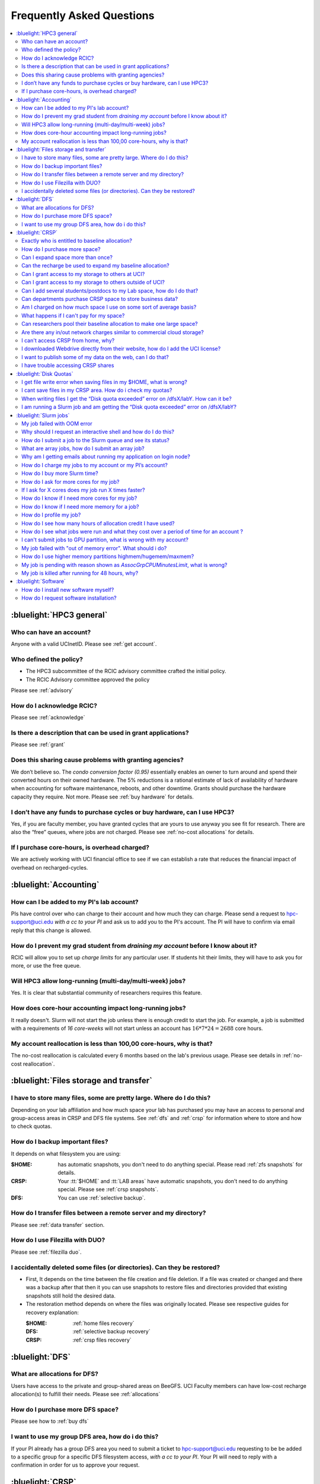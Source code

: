 .. _faq:

Frequently Asked Questions
==========================

.. contents::
   :local:

..
  FAQ should be questions that actually got asked.
  Formulate them as a question and an answer.
  Consider that the answer is best as a reference to another place in the documentation.


:bluelight:`HPC3 general`
-------------------------

Who can have an account?
~~~~~~~~~~~~~~~~~~~~~~~~~

Anyone with a valid UCInetID. Please see :ref:`get account`.

Who defined the policy?
~~~~~~~~~~~~~~~~~~~~~~~

* The HPC3 subcommittee of the RCIC advisory committee crafted the initial policy.
* The RCIC Advisory committee approved the policy

Please see :ref:`advisory`

How do I acknowledge RCIC?
~~~~~~~~~~~~~~~~~~~~~~~~~~

Please see :ref:`acknowledge`

Is there a description that can be used in grant applications?
~~~~~~~~~~~~~~~~~~~~~~~~~~~~~~~~~~~~~~~~~~~~~~~~~~~~~~~~~~~~~~

Please see :ref:`grant`

Does this sharing cause problems with granting agencies?
~~~~~~~~~~~~~~~~~~~~~~~~~~~~~~~~~~~~~~~~~~~~~~~~~~~~~~~~

We don’t believe so.  The *condo conversion factor (0.95)* essentially enables an owner to turn
around and spend their converted hours on their owned hardware. The 5% reductions is a rational
estimate of lack of availability of hardware when accounting for software maintenance, reboots,
and other downtime. Grants should purchase the hardware capacity they require. Not more.
Please see :ref:`buy hardware` for details.

I don’t have any funds to purchase cycles or buy hardware, can I use HPC3?
~~~~~~~~~~~~~~~~~~~~~~~~~~~~~~~~~~~~~~~~~~~~~~~~~~~~~~~~~~~~~~~~~~~~~~~~~~

Yes, if you are faculty member, you have granted cycles that are yours to use anyway you see fit
for research. There are also the “free” queues, where jobs are not charged.
Please see :ref:`no-cost allocations` for details.

If I purchase core-hours, is overhead charged?
~~~~~~~~~~~~~~~~~~~~~~~~~~~~~~~~~~~~~~~~~~~~~~

We are actively working with UCI financial office to see if we can establish
a rate that reduces the financial impact of overhead on recharged-cycles.

:bluelight:`Accounting`
-----------------------

How can I be added to my PI's lab account?
~~~~~~~~~~~~~~~~~~~~~~~~~~~~~~~~~~~~~~~~~~

PIs have control over who can charge to their account and how much they can charge.
Please send a request to hpc-support@uci.edu
*with a cc to your PI* and ask us to add you to the PI's account.
The PI will have to confirm via email reply that this change is allowed.

How do I prevent my grad student from *draining my account* before I know about it?
~~~~~~~~~~~~~~~~~~~~~~~~~~~~~~~~~~~~~~~~~~~~~~~~~~~~~~~~~~~~~~~~~~~~~~~~~~~~~~~~~~~

RCIC will allow you to set up *charge limits* for any particular user.  If
students hit their limits, they will have to ask you for more, or use the free queue.

Will HPC3 allow long-running (multi-day/multi-week) jobs?
~~~~~~~~~~~~~~~~~~~~~~~~~~~~~~~~~~~~~~~~~~~~~~~~~~~~~~~~~

Yes. It is clear that substantial community of researchers requires this feature.

How does core-hour accounting impact long-running jobs?
~~~~~~~~~~~~~~~~~~~~~~~~~~~~~~~~~~~~~~~~~~~~~~~~~~~~~~~

It really doesn't. Slurm will not  start the job unless there is enough
credit to start the job. For example, a job is submitted with a requirements
of *16 core-weeks* will not start unless an account has :math:`16 * 7 * 24 = 2688`
core hours.

My account reallocation is less than 100,00 core-hours, why is that?
~~~~~~~~~~~~~~~~~~~~~~~~~~~~~~~~~~~~~~~~~~~~~~~~~~~~~~~~~~~~~~~~~~~~

The no-cost reallocation is calculated every 6 months based on the lab's
previous  usage. Please see details in :ref:`no-cost reallocation`.

:bluelight:`Files storage and transfer`
---------------------------------------

I have to store many files, some are pretty large. Where do I do this?
~~~~~~~~~~~~~~~~~~~~~~~~~~~~~~~~~~~~~~~~~~~~~~~~~~~~~~~~~~~~~~~~~~~~~~

Depending on your lab affiliation and how much space your lab has purchased
you may have an access to personal and group-access areas in CRSP and DFS
file systems. See :ref:`dfs` and :ref:`crsp` for information where to store and how to
check quotas.

How do I backup important files?
~~~~~~~~~~~~~~~~~~~~~~~~~~~~~~~~

It depends on what filesystem you are using:

:$HOME:
  has automatic snapshots, you don't need to do anything special.
  Please read :ref:`zfs snapshots` for details.
:CRSP:
  Your :tt:`$HOME` and :tt:`LAB areas` have automatic snapshots, you don't
  need to do anything special. Please see  :ref:`crsp snapshots`.
:DFS:
  You can use :ref:`selective backup`.

How do I transfer files between a remote server and my directory?
~~~~~~~~~~~~~~~~~~~~~~~~~~~~~~~~~~~~~~~~~~~~~~~~~~~~~~~~~~~~~~~~~~

Please see :ref:`data transfer` section.

How do I use Filezilla with DUO?
~~~~~~~~~~~~~~~~~~~~~~~~~~~~~~~~

Please see :ref:`filezilla duo`.

I accidentally deleted some files (or directories). Can they be restored?
~~~~~~~~~~~~~~~~~~~~~~~~~~~~~~~~~~~~~~~~~~~~~~~~~~~~~~~~~~~~~~~~~~~~~~~~~

- First, It depends on the time between the file creation and file deletion. If
  a file was created or changed and there was a backup after that then it
  you can use snapshots to restore files and directories provided that existing
  snapshots still hold the desired data.
- The restoration method depends on where the files was originally
  located. Please see respective guides for recovery explanation:

  :$HOME:
    :ref:`home files recovery`
  :DFS:
    :ref:`selective backup recovery`
  :CRSP:
    :ref:`crsp files recovery`

:bluelight:`DFS`
----------------

What are allocations for DFS?
~~~~~~~~~~~~~~~~~~~~~~~~~~~~~

Users have access to the private and group-shared areas on BeeGFS.
UCI Faculty members can have low-cost recharge allocation(s) to fulfill their needs.
Please see :ref:`allocations`

How do I purchase more DFS space?
~~~~~~~~~~~~~~~~~~~~~~~~~~~~~~~~~

Please see how to :ref:`buy dfs`

I want to use my group DFS area, how do i do this?
~~~~~~~~~~~~~~~~~~~~~~~~~~~~~~~~~~~~~~~~~~~~~~~~~~~

If your PI already has a group DFS area you need to submit a ticket
to hpc-support@uci.edu requesting to be be added to a specific group
for a specific DFS filesystem access, *with a cc to your PI*.
Your PI will need to reply with a confirmation in order for us to approve your request.

:bluelight:`CRSP`
-----------------

Exactly who is entitled to baseline allocation?
~~~~~~~~~~~~~~~~~~~~~~~~~~~~~~~~~~~~~~~~~~~~~~~

All ladder faculty and any UCI employee who can serve as PI or Co-PI on an extramural grant.
Please see :ref:`allocations` for details.

How do I purchase more space?
~~~~~~~~~~~~~~~~~~~~~~~~~~~~~

Please see how to :ref:`buy crsp`

Can I expand space more than once?
~~~~~~~~~~~~~~~~~~~~~~~~~~~~~~~~~~

Yes. We track when each of your space allocations expire and recharge
appropriately.  Multiple purchases can be used to expand your space.

Can the recharge be used to expand my baseline allocation?
~~~~~~~~~~~~~~~~~~~~~~~~~~~~~~~~~~~~~~~~~~~~~~~~~~~~~~~~~~

You will always have your baseline allocation and you can use recharge to buy more space.
For example, if you were to purchase 10TB for 1 year ($600) and add it to your baseline, you will
have 11TB of allocated space. Please see how to :ref:`buy crsp`
and :ref:`recharge allocations` for pricing.

Can I grant access to my storage to others at UCI?
~~~~~~~~~~~~~~~~~~~~~~~~~~~~~~~~~~~~~~~~~~~~~~~~~~

Yes. Under your control, you can add people (by the UCINetID)
to have read, write or read/write access to your storage.

Can I grant access to my storage to others outside of UCI?
~~~~~~~~~~~~~~~~~~~~~~~~~~~~~~~~~~~~~~~~~~~~~~~~~~~~~~~~~~

You will need to sponsor a UCINetID for your external collaborators.
They will then be able to access CRSP using normal mechanisms. Please see
:ref:`access`.

Can I add several students/postdocs to my Lab space, how do I do that?
~~~~~~~~~~~~~~~~~~~~~~~~~~~~~~~~~~~~~~~~~~~~~~~~~~~~~~~~~~~~~~~~~~~~~~

Please see :ref:`getting crsp account`

Can departments purchase CRSP space to store business data?
~~~~~~~~~~~~~~~~~~~~~~~~~~~~~~~~~~~~~~~~~~~~~~~~~~~~~~~~~~~

No. CRSP is designed and funded for research data.  Storing non-research data
will compromise CRSP status as research equipment (which has significant tax implications).

Am I charged on how much space I use on some sort of average basis?
~~~~~~~~~~~~~~~~~~~~~~~~~~~~~~~~~~~~~~~~~~~~~~~~~~~~~~~~~~~~~~~~~~~

No.  This is a capacity recharge similar to purchasing an N Terabyte disk dedicated for your use.
If you are utilizing only 1/2 of the space, you are still charged for your purchased capacity.

What happens if I can't pay for my space?
~~~~~~~~~~~~~~~~~~~~~~~~~~~~~~~~~~~~~~~~~

You will be required to bring your utilized capacity to be within your
baseline allocation.  RCIC can work with you to move data off of CRSP
in a timely manner.

If a researcher is not reducing utilized capacity, access to all data
in this space will be frozen (no read or write access). If, after multiple
attempts, the owner of the space remains unresponsive, data will be deleted
to bring it to baseline allocation.

Can researchers pool their baseline allocation to make one large space?
~~~~~~~~~~~~~~~~~~~~~~~~~~~~~~~~~~~~~~~~~~~~~~~~~~~~~~~~~~~~~~~~~~~~~~~

No. In extensive consultation with RCIC Executive committee, we established
the people cost of tracking and implementing such combinations outweigh the benefits.

Are there any in/out network  charges similar to commercial cloud storage?
~~~~~~~~~~~~~~~~~~~~~~~~~~~~~~~~~~~~~~~~~~~~~~~~~~~~~~~~~~~~~~~~~~~~~~~~~~~

No. CRSP is connected at high-speed to the campus network and leverages this existing resource.

I can't access CRSP from home, why?
~~~~~~~~~~~~~~~~~~~~~~~~~~~~~~~~~~~

All access modes of CRSP require you to be connected the UCI production network.
From home, you must use the `campus VPN <https://www.oit.uci.edu/help/vpn>`_

I downloaded Webdrive directly from their website, how do I add the UCI license?
~~~~~~~~~~~~~~~~~~~~~~~~~~~~~~~~~~~~~~~~~~~~~~~~~~~~~~~~~~~~~~~~~~~~~~~~~~~~~~~~

You cannot. **You must use RCIC-provided CRSP Desktop**
which is a specialized version of Webdrive for Windows and Mac that already have the license key embedded.
Please see :ref:`client desktop windows` and :ref:`client desktop mac` for
instructions how to download and use.

I want to publish some of my data on the web, can I do that?
~~~~~~~~~~~~~~~~~~~~~~~~~~~~~~~~~~~~~~~~~~~~~~~~~~~~~~~~~~~~

Not yet. This is more complicated than it might appear.
The key questions revolve around data security.

I have trouble accessing CRSP shares
~~~~~~~~~~~~~~~~~~~~~~~~~~~~~~~~~~~~

Consult our :ref:`crsp troubleshoot`.

:bluelight:`Disk Quotas`
------------------------

I get file write error when saving files in my $HOME, what is wrong?
~~~~~~~~~~~~~~~~~~~~~~~~~~~~~~~~~~~~~~~~~~~~~~~~~~~~~~~~~~~~~~~~~~~~~~~~~~~
You exceeded your $HOME disk quota.
See :ref:`home quotas` that explains how to check and fix.

I cant save files in my CRSP area. How do i check my quotas?
~~~~~~~~~~~~~~~~~~~~~~~~~~~~~~~~~~~~~~~~~~~~~~~~~~~~~~~~~~~~
See :ref:`crsp quotas` for explanation.

When writing files I get the “Disk quota exceeded” error on /dfsX/labY. How can it be?
~~~~~~~~~~~~~~~~~~~~~~~~~~~~~~~~~~~~~~~~~~~~~~~~~~~~~~~~~~~~~~~~~~~~~~~~~~~~~~~~~~~~~~~~~~~~~~
You need to check your quotas and verify directories permissions.
See :ref:`dfs quotas` for instructions on checking quotas and
:ref:`data transfer` for tips on data transfers.

I am running a Slurm job and am getting the “Disk quota exceeded” error on /dfsX/labY?
~~~~~~~~~~~~~~~~~~~~~~~~~~~~~~~~~~~~~~~~~~~~~~~~~~~~~~~~~~~~~~~~~~~~~~~~~~~~~~~~~~~~~~

This is group writable area, all users who write in this area contribute to
the quota and the quota is sum total of all written files. Even if your
job output small files, others may have filled it.
You need to check your :ref:`dfs quotas` for the specific DFS filesystem.

:bluelight:`Slurm jobs`
-----------------------

My job failed with OOM error 
~~~~~~~~~~~~~~~~~~~~~~~~~~~~

OOM signifies out of memory errors.
This means you requested a certain amount of memory but your job went over the
limit and SLURM has terminated your job. You need to request more memory.
See :ref:`How to get more memory <request memory>`.

Why should I request an interactive shell and how do I do this?
~~~~~~~~~~~~~~~~~~~~~~~~~~~~~~~~~~~~~~~~~~~~~~~~~~~~~~~~~~~~~~~

Users need to use an interactive shell when they plan to run some tasks
that take longer than 20 min and are compute intensive (CPU or
memory) operations. These includes running applications (including GUI) or data
transfers. The interactive shells are simply processes that run on compute nodes
of the cluster. See how to request an :ref:`interactive job`.

How do I submit a job to the Slurm queue and see its status?
~~~~~~~~~~~~~~~~~~~~~~~~~~~~~~~~~~~~~~~~~~~~~~~~~~~~~~~~~~~~~

You can submit a job as an interactive shell using ``srun``
command or a batch job using ``sbatch`` command and see
a status of a submitted job with ``squeue`` command.
See :ref:`slurm guide <jobs>` for examples.

What are array jobs, how do I submit an array job?
~~~~~~~~~~~~~~~~~~~~~~~~~~~~~~~~~~~~~~~~~~~~~~~~~~

Array jobs are identical independent jobs that are run using one or
more different input parameters. Instead of writing many submit scripts
one can use a single script to submit many jobs. See :ref:`array jobs <job array>`
for details.

Why am I getting emails about running my application on login node?
~~~~~~~~~~~~~~~~~~~~~~~~~~~~~~~~~~~~~~~~~~~~~~~~~~~~~~~~~~~~~~~~~~~

You are causing problems for others users. Running applications on login nodes
is a violation of our  :ref:`acceptable use` policy and
:ref:`conduct rules` rules. Review both and adjust your work on the
cluster.

How do I charge my jobs to my account or my PI’s account?
~~~~~~~~~~~~~~~~~~~~~~~~~~~~~~~~~~~~~~~~~~~~~~~~~~~~~~~~~

Every user has a default account (which is *UCnetID*) and may have a few PI lab accounts.
If not specified, a default account is charged (exception is free queues).

To specify a PI's account one need to use a ``-A`` Slurm directive either on
a command line when asking fort an interactive shell or in a Slurm batch
job. See :ref:`slurm guide <jobs>` for examples.

How do I buy more Slurm time?
~~~~~~~~~~~~~~~~~~~~~~~~~~~~~

A basic allocation is explained in :ref:`allocations`.
Only PI can purchase more hours, please see :ref:`buy core-hours`.

How do I ask for more cores for my job?
~~~~~~~~~~~~~~~~~~~~~~~~~~~~~~~~~~~~~~~

You need to specify options ``--ntasks`` or ``--cpus-per-task`` in your
job submission. See :ref:`request resources`.


If I ask for X cores does my job run X times faster?
~~~~~~~~~~~~~~~~~~~~~~~~~~~~~~~~~~~~~~~~~~~~~~~~~~~~

Asking for more cores does not make your program run faster unless your program is
capable of using multiple cores.  The performance of a  given program does not
always scale with more CPUs.

How do I know if I need more cores for my job?
~~~~~~~~~~~~~~~~~~~~~~~~~~~~~~~~~~~~~~~~~~~~~~

There are 2 distinct situations:

1. You have a program that is multi-CPU aware.
   Often such programs have a *parameter* that specifies the number of CPUs it will use.
   If the program has no such switch, or you don’t set the switch, your program is likely
   using 1 CPU.
2. Your job failed with OOM - out of memory errors.

See :ref:`request resources` for explanation how to get more CPUs or more memory.

How do I know if I need more memory for a job?
~~~~~~~~~~~~~~~~~~~~~~~~~~~~~~~~~~~~~~~~~~~~~~

1. Your job failed with OOM - out of memory errors.
2. You have a general knowledge of how much memory your program is using
   on an input of a certain size and you have increased the input.

To find out how much memory and CPU your job is using you need
to use ``sacct``, ``seff`` and ``sstat`` commands.
See :ref:`job monitoring <job monitoring>` for details.

How do I profile my job?
~~~~~~~~~~~~~~~~~~~~~~~~

Slurm records statistics for every job, including how much memory
and CPU was used, and the usage efficiency.

Slurm provides :ref:`job monitoring <job monitoring>` capabilities
that can give an idea about consumed memory, CPU and the efficiency. For most
jobs they provide sufficient information to understand what resources are needed.

How do I see how many hours of allocation credit I have used?
~~~~~~~~~~~~~~~~~~~~~~~~~~~~~~~~~~~~~~~~~~~~~~~~~~~~~~~~~~~~~

You need to use ``sbank`` command.  See :ref:`job accounting`.

How do I see what jobs were run and what they cost over a period of time for an account ?
~~~~~~~~~~~~~~~~~~~~~~~~~~~~~~~~~~~~~~~~~~~~~~~~~~~~~~~~~~~~~~~~~~~~~~~~~~~~~~~~~~~~~~~~~

We have a ``zotledger`` tool that provides this info.
See :ref:`job accounting`.

I can't submit jobs to GPU partition, what is wrong with my account?
~~~~~~~~~~~~~~~~~~~~~~~~~~~~~~~~~~~~~~~~~~~~~~~~~~~~~~~~~~~~~~~~~~~~

Nothing is wrong, you simply need to have a separate GPU account to submit
jobs to GPU partition.

GPU accounts are not automatically given to everyone, your faculty adviser can
request a GPU lab account.  For example, a PI *panteater* will have accounts:

| *PANTEATER_LAB* - for CPU jobs
| *PANTEATER_LAB_GPU* - for GPU jobs

All users can submit jobs to *free-gpu* partition without special GPU account.

My job failed with "out of memory error". What should i do?
~~~~~~~~~~~~~~~~~~~~~~~~~~~~~~~~~~~~~~~~~~~~~~~~~~~~~~~~~~~

Your job was removed by Slurm because it exceeded its memory request.
All partitions have :ref:`specific configuration <paritions structure>`
for memory, runtime, etc.
You need to increase the memory requirements for your job. See examples of
how to :ref:`request more memory <request memory>`.

For the jobs that require more memory than the
*standard/free* partitions can provide or for the jobs that require A LOT of memory
and not many CPUs, there is a limited number of higher memory nodes that are
accessible via higher memory partitions.
The :ref:`memory partitions` guide explains how to request an access.

How do I use higher memory partitions highmem/hugemem/maxmem?
~~~~~~~~~~~~~~~~~~~~~~~~~~~~~~~~~~~~~~~~~~~~~~~~~~~~~~~~~~~~~

The :ref:`memory partitions` guide explains how to request an access.

My job is pending with reason shown as *AssocGrpCPUMinutesLimit*, what is wrong?
~~~~~~~~~~~~~~~~~~~~~~~~~~~~~~~~~~~~~~~~~~~~~~~~~~~~~~~~~~~~~~~~~~~~~~~~~~~~~~~~

You don't have enough hours in your account balance to run the job. See
:ref:`job pending` for an explanation and how to fix.

My job is killed after running for 48 hours, why?
~~~~~~~~~~~~~~~~~~~~~~~~~~~~~~~~~~~~~~~~~~~~~~~~~

All queues have specific :ref:`default and max runtime limits <paritions structure>`.
The default run time protects users from unintentionally using more CPU hours than intended.

You run your job with *a default runtime*, and Slurm killed the job once the run
time limit was reached. If your job needs longer runtime, you need to :ref:`request time`.

:bluelight:`Software`
---------------------

How do I install new software myself?
~~~~~~~~~~~~~~~~~~~~~~~~~~~~~~~~~~~~~

Please see the :ref:`user installed` guide.

How do I request software installation?
~~~~~~~~~~~~~~~~~~~~~~~~~~~~~~~~~~~~~~~

Please see :ref:`software tickets`.
